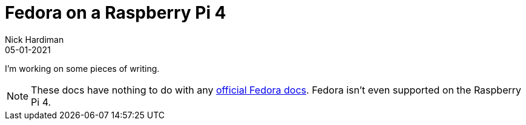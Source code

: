 = Fedora on a Raspberry Pi 4  
Nick Hardiman 
:source-highlighter: highlight.js
:revdate: 05-01-2021


I'm working on some pieces of writing.

[NOTE]
====
These docs have nothing to do with any https://docs.fedoraproject.org/en-US/docs/[official Fedora docs].
Fedora isn't even supported on the Raspberry Pi 4. 
====
